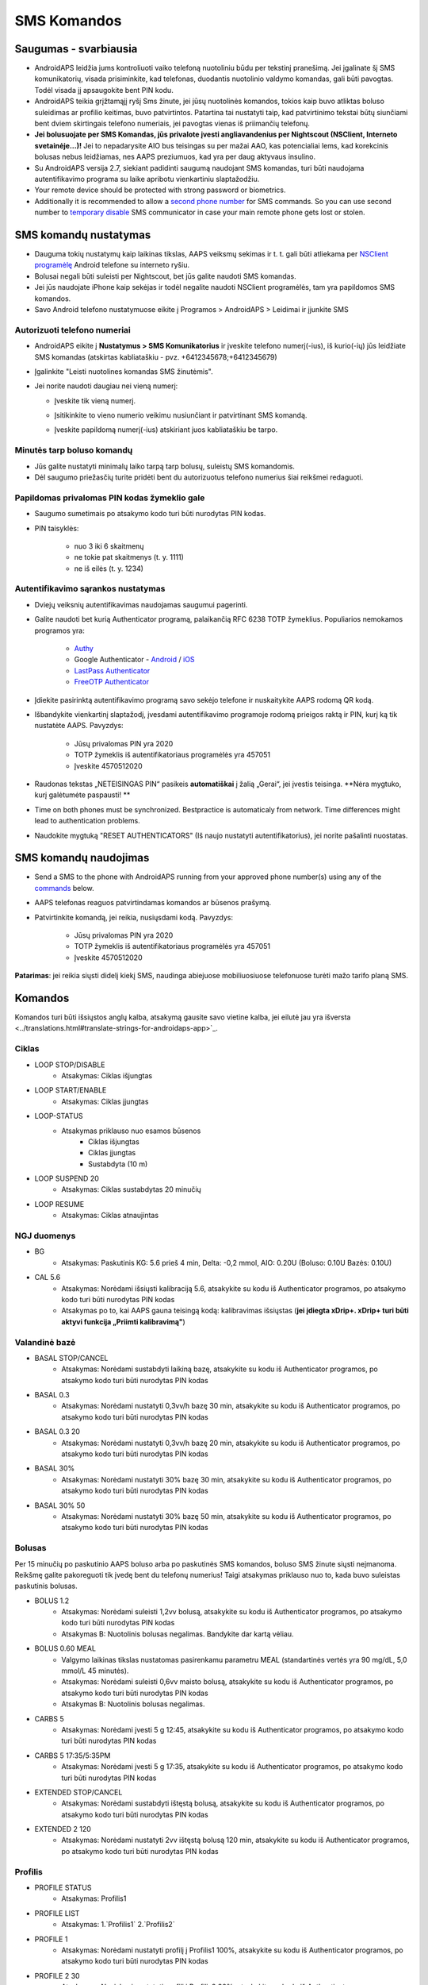 SMS Komandos
**************************************************
Saugumas - svarbiausia
==================================================
* AndroidAPS leidžia jums kontroliuoti vaiko telefoną nuotoliniu būdu per tekstinį pranešimą. Jei įgalinate šį SMS komunikatorių, visada prisiminkite, kad telefonas, duodantis nuotolinio valdymo komandas, gali būti pavogtas. Todėl visada jį apsaugokite bent PIN kodu.
* AndroidAPS teikia grįžtamąjį ryšį Sms žinute, jei jūsų nuotolinės komandos, tokios kaip buvo atliktas boluso suleidimas ar profilio keitimas, buvo patvirtintos. Patartina tai nustatyti taip, kad patvirtinimo tekstai būtų siunčiami bent dviem skirtingais telefono numeriais, jei pavogtas vienas iš priimančių telefonų.
* **Jei bolusuojate per SMS Komandas, jūs privalote įvesti angliavandenius per Nightscout (NSClient, Interneto svetainėje...)!** Jei to nepadarysite AIO bus teisingas su per mažai AAO, kas potencialiai lems, kad korekcinis bolusas nebus leidžiamas, nes AAPS preziumuos, kad yra per daug aktyvaus insulino.
* Su AndroidAPS versija 2.7, siekiant padidinti saugumą naudojant SMS komandas, turi būti naudojama autentifikavimo programa su laike apribotu vienkartiniu slaptažodžiu.
* Your remote device should be protected with strong password or biometrics.
* Additionally it is recommended to allow a `second phone number <#authorized-phone-numbers>`_ for SMS commands. So you can use second number to `temporary disable <#other>`_ SMS communicator in case your main remote phone gets lost or stolen.

SMS komandų nustatymas
==================================================

.. image:: ../images/SMSCommandsSetup.png
  :alt: SMS Komandų Nustatymas
      
* Dauguma tokių nustatymų kaip laikinas tikslas, AAPS veiksmų sekimas ir t. t. gali būti atliekama per `NSClient programėlę <../Children/Children.html>`_ Android telefone su interneto ryšiu.
* Bolusai negali būti suleisti per Nightscout, bet jūs galite naudoti SMS komandas.
* Jei jūs naudojate iPhone kaip sekėjas ir todėl negalite naudoti NSClient programėlės, tam yra papildomos SMS komandos.

* Savo Android telefono nustatymuose eikite į Programos > AndroidAPS > Leidimai ir įjunkite SMS

Autorizuoti telefono numeriai
--------------------------------------------------
* AndroidAPS eikite į **Nustatymus > SMS Komunikatorius** ir įveskite telefono numerį(-ius), iš kurio(-ių) jūs leidžiate SMS komandas (atskirtas kabliataškiu - pvz. +6412345678;+6412345679) 
* Įgalinkite "Leisti nuotolines komandas SMS žinutėmis".
* Jei norite naudoti daugiau nei vieną numerį:

  * Įveskite tik vieną numerį.
  * Įsitikinkite to vieno numerio veikimu nusiunčiant ir patvirtinant SMS komandą.
  * Įveskite papildomą numerį(-ius) atskiriant juos kabliataškiu be tarpo.
  
    .. image:: ../images/SMSCommandsSetupSpace2.png
      :alt: SMS komandos konfigūravimas. Keli numeriai

Minutės tarp boluso komandų
--------------------------------------------------
* Jūs galite nustatyti minimalų laiko tarpą tarp bolusų, suleistų SMS komandomis.
* Dėl saugumo priežasčių turite pridėti bent du autorizuotus telefono numerius šiai reikšmei redaguoti.

Papildomas privalomas PIN kodas žymeklio gale
--------------------------------------------------
* Saugumo sumetimais po atsakymo kodo turi būti nurodytas PIN kodas.
* PIN taisyklės:

   * nuo 3 iki 6 skaitmenų
   * ne tokie pat skaitmenys (t. y. 1111)
   * ne iš eilės (t. y. 1234)

Autentifikavimo sąrankos nustatymas
--------------------------------------------------
* Dviejų veiksnių autentifikavimas naudojamas saugumui pagerinti.
* Galite naudoti bet kurią Authenticator programą, palaikančią RFC 6238 TOTP žymeklius. Populiarios nemokamos programos yra:

   * `Authy <https://authy.com/download/>`_
   * Google Authenticator - `Android <https://play.google.com/store/apps/details?id=com.google.android.apps.authenticator2>`_ / `iOS <https://apps.apple.com/de/app/google-authenticator/id388497605>`_
   * `LastPass Authenticator <https://lastpass.com/auth/>`_
   * `FreeOTP Authenticator <https://freeotp.github.io/>`_

* Įdiekite pasirinktą autentifikavimo programą savo sekėjo telefone ir nuskaitykite AAPS rodomą QR kodą.
* Išbandykite vienkartinį slaptažodį, įvesdami autentifikavimo programoje rodomą prieigos raktą ir PIN, kurį ką tik nustatėte AAPS. Pavyzdys:

   * Jūsų privalomas PIN yra 2020
   * TOTP žymeklis iš autentifikatoriaus programėlės yra 457051
   * Įveskite 4570512020
   
* Raudonas tekstas „NETEISINGAS PIN“ pasikeis **automatiškai** į žalią „Gerai“, jei įvestis teisinga. **Nėra mygtuko, kurį galėtumėte paspausti! **
* Time on both phones must be synchronized. Bestpractice is automaticaly from network. Time differences might lead to authentication problems.
* Naudokite mygtuką "RESET AUTHENTICATORS" (Iš naujo nustatyti autentifikatorius), jei norite pašalinti nuostatas.

SMS komandų naudojimas
==================================================
* Send a SMS to the phone with AndroidAPS running from your approved phone number(s) using any of the `commands <../Children/SMS-Commands.html#commands>`_ below. 
* AAPS telefonas reaguos patvirtindamas komandos ar būsenos prašymą. 
* Patvirtinkite komandą, jei reikia, nusiųsdami kodą. Pavyzdys:

   * Jūsų privalomas PIN yra 2020
   * TOTP žymeklis iš autentifikatoriaus programėlės yra 457051
   * Įveskite 4570512020

**Patarimas**: jei reikia siųsti didelį kiekį SMS, naudinga abiejuose mobiliuosiuose telefonuose turėti mažo tarifo planą SMS.

Komandos
==================================================
Komandos turi būti išsiųstos anglų kalba, atsakymą gausite savo vietine kalba, jei eilutė jau yra išversta <../translations.html#translate-strings-for-androidaps-app>`_.

.. nuotrauka:: ../images/SMSCommands.png
  :alt: SMS komandų pavyzdys

Ciklas
--------------------------------------------------
* LOOP STOP/DISABLE
   * Atsakymas: Ciklas išjungtas
* LOOP START/ENABLE
   * Atsakymas: Ciklas įjungtas
* LOOP-STATUS
   * Atsakymas priklauso nuo esamos būsenos
      * Ciklas išjungtas
      * Ciklas įjungtas
      * Sustabdyta (10 m)
* LOOP SUSPEND 20
   * Atsakymas: Ciklas sustabdytas 20 minučių
* LOOP RESUME
   * Atsakymas: Ciklas atnaujintas

NGJ duomenys
--------------------------------------------------
* BG
   * Atsakymas: Paskutinis KG: 5.6 prieš 4 min, Delta: -0,2 mmol, AIO: 0.20U (Boluso: 0.10U Bazės: 0.10U)
* CAL 5.6
   * Atsakymas: Norėdami išsiųsti kalibraciją 5.6, atsakykite su kodu iš Authenticator programos, po atsakymo kodo turi būti nurodytas PIN kodas
   * Atsakymas po to, kai AAPS gauna teisingą kodą: kalibravimas išsiųstas (**jei įdiegta xDrip+. xDrip+ turi būti aktyvi funkcija „Priimti kalibravimą"**)

Valandinė bazė
--------------------------------------------------
* BASAL STOP/CANCEL
   * Atsakymas: Norėdami sustabdyti laikiną bazę, atsakykite su kodu iš Authenticator programos, po atsakymo kodo turi būti nurodytas PIN kodas
* BASAL 0.3
   * Atsakymas: Norėdami nustatyti 0,3vv/h bazę 30 min, atsakykite su kodu iš Authenticator programos, po atsakymo kodo turi būti nurodytas PIN kodas
* BASAL 0.3 20
   * Atsakymas: Norėdami nustatyti 0,3vv/h bazę 20 min, atsakykite su kodu iš Authenticator programos, po atsakymo kodo turi būti nurodytas PIN kodas
* BASAL 30%
   * Atsakymas: Norėdami nustatyti 30% bazę 30 min, atsakykite su kodu iš Authenticator programos, po atsakymo kodo turi būti nurodytas PIN kodas
* BASAL 30% 50
   * Atsakymas: Norėdami nustatyti 30% bazę 50 min, atsakykite su kodu iš Authenticator programos, po atsakymo kodo turi būti nurodytas PIN kodas

Bolusas
--------------------------------------------------
Per 15 minučių po paskutinio AAPS boluso arba po paskutinės SMS komandos, boluso SMS žinute siųsti neįmanoma. Reikšmę galite pakoreguoti tik įvedę bent du telefonų numerius! Taigi atsakymas priklauso nuo to, kada buvo suleistas paskutinis bolusas.

* BOLUS 1.2
   * Atsakymas: Norėdami suleisti 1,2vv bolusą, atsakykite su kodu iš Authenticator programos, po atsakymo kodo turi būti nurodytas PIN kodas
   * Atsakymas B: Nuotolinis bolusas negalimas. Bandykite dar kartą vėliau.
* BOLUS 0.60 MEAL
   * Valgymo laikinas tikslas nustatomas pasirenkamu parametru MEAL (standartinės vertės yra 90 mg/dL, 5,0 mmol/L 45 minutės).
   * Atsakymas: Norėdami suleisti 0,6vv maisto bolusą, atsakykite su kodu iš Authenticator programos, po atsakymo kodo turi būti nurodytas PIN kodas
   * Atsakymas B: Nuotolinis bolusas negalimas. 
* CARBS 5
   * Atsakymas: Norėdami įvesti 5 g 12:45, atsakykite su kodu iš Authenticator programos, po atsakymo kodo turi būti nurodytas PIN kodas
* CARBS 5 17:35/5:35PM
   * Atsakymas: Norėdami įvesti 5 g 17:35, atsakykite su kodu iš Authenticator programos, po atsakymo kodo turi būti nurodytas PIN kodas
* EXTENDED STOP/CANCEL
   * Atsakymas: Norėdami sustabdyti ištęstą bolusą, atsakykite su kodu iš Authenticator programos, po atsakymo kodo turi būti nurodytas PIN kodas
* EXTENDED 2 120
   * Atsakymas: Norėdami nustatyti 2vv ištęstą bolusą 120 min, atsakykite su kodu iš Authenticator programos, po atsakymo kodo turi būti nurodytas PIN kodas

Profilis
--------------------------------------------------
* PROFILE STATUS
   * Atsakymas: Profilis1
* PROFILE LIST
   * Atsakymas: 1.`Profilis1` 2.`Profilis2`
* PROFILE 1
   * Atsakymas: Norėdami nustatyti profilį į Profilis1 100%, atsakykite su kodu iš Authenticator programos, po atsakymo kodo turi būti nurodytas PIN kodas
* PROFILE 2 30
   * Atsakymas: Norėdami nustatyti profilį į Profilis2 30%, atsakykite su kodu iš Authenticator programos, po atsakymo kodo turi būti nurodytas PIN kodas

Kiti
--------------------------------------------------
* TREATMENTS REFRESH
   * Atsakymas: Atnaujinti terapiją iš NS
* NSCLIENT RESTART
   * Atsakymas: NSCLIENT RESTART 1 gavėjas
* PUMP
   * Atsakymas: Paskutinis ryšys: prieš 1 min LB: 0.00U/h @11:38 5/30min AIO: 0.5 U Rezervuaras: 34U Baterija: 100
* PUMP CONNECT
   * Atsakas: Pompa prijungta
* PUMP DISCONNECT *30*
   * Atsakymas: Norėdami atjungti pompą *30* min, atsakykite su kodu iš Authenticator programos, po atsakymo kodo turi būti nurodytas PIN kodas
* SMS DISABLE/STOP
   * Atsakas: Norėdami išjungti SMS nuotolinį valdymą, atsakykite su kodu Any. Atminkite, kad nuotolinį valdymą galite suaktyvinti tik AAPS pagrindiniame išmaniajame telefone.
* TARGET MEAL/ACTIVITY/HYPO   
   * Atsakymas: Norėdami nustatyti laikiną tikslą MEAL/ACTIVITY/HYPO, atsakykite su kodu iš Authenticator programos, po atsakymo kodo turi būti nurodytas PIN kodas
*  TARGET STOP/CANCEL   
   * Atsakymas: Norėdami atšaukti Laikiną Tikslą, atsakykite su kodu iš Authenticator programos, po atsakymo kodo turi būti nurodytas PIN kodas
* HELP
   * Atsakymas: BG, LOOP, TREATMENTS, .....
* HELP BOLUS
   * Atsakymas: BOLUS 1.2 BOLUS 1.2 MEAL

Trikčių šalinimas
==================================================
Kelios SMS
--------------------------------------------------
Jei gaunate tą pačią žinutę, vėl ir vėl iš naujo (t. y. profilio pakeitimas) tikriausiai nustatėte nesibaigiantį ciklą su kita programa. Pavyzdžiui, tai galėtų būti xDrip+. Tokiu atveju įsitikinkite, kad xDrip+ (arba kita programa, prijungta prie Nightscout) neįkelia jokių terapijos duomenų. 

Jei kita programa yra įdiegta keliuose telefonuose, būtinai išjunkite įkėlimą į juos visus.

SMS komandos neveikia Samsung telefonuose
--------------------------------------------------
Buvo pranešimų, kad po atnaujinimo Galaxy S10 SMS komandos nustojo veikti. Tai galima išspręsti išjungiant parinktį "Siųsti kaip pokalbio pranešimą“.

.. image:: ../images/SMSdisableChat.png
  :alt: Išjungti SMS kaip pokalbio pranešimą

